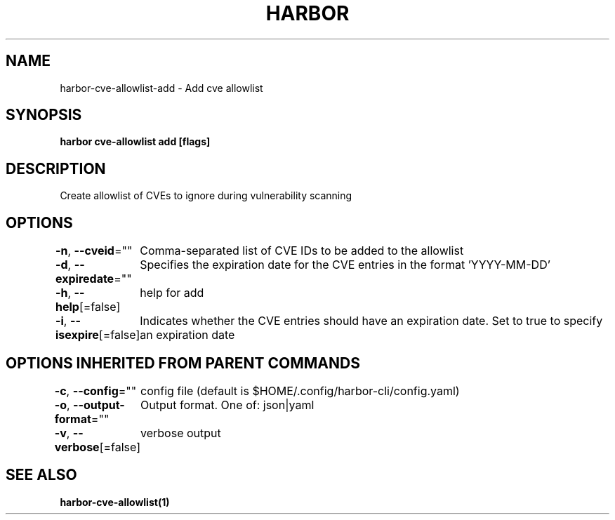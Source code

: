 .nh
.TH "HARBOR" "1"  "Harbor Community" "Harbor User Manuals"

.SH NAME
harbor-cve-allowlist-add - Add cve allowlist


.SH SYNOPSIS
\fBharbor cve-allowlist add [flags]\fP


.SH DESCRIPTION
Create allowlist of CVEs to ignore during vulnerability scanning


.SH OPTIONS
\fB-n\fP, \fB--cveid\fP=""
	Comma-separated list of CVE IDs to be added to the allowlist

.PP
\fB-d\fP, \fB--expiredate\fP=""
	Specifies the expiration date for the CVE entries in the format 'YYYY-MM-DD'

.PP
\fB-h\fP, \fB--help\fP[=false]
	help for add

.PP
\fB-i\fP, \fB--isexpire\fP[=false]
	Indicates whether the CVE entries should have an expiration date. Set to true to specify an expiration date


.SH OPTIONS INHERITED FROM PARENT COMMANDS
\fB-c\fP, \fB--config\fP=""
	config file (default is $HOME/.config/harbor-cli/config.yaml)

.PP
\fB-o\fP, \fB--output-format\fP=""
	Output format. One of: json|yaml

.PP
\fB-v\fP, \fB--verbose\fP[=false]
	verbose output


.SH SEE ALSO
\fBharbor-cve-allowlist(1)\fP